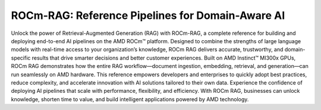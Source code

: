 .. meta::
  :description: ROCm-RAG is 
  :keywords: ROCm-RAG, ROCm, 

*****************
ROCm-RAG: Reference Pipelines for Domain-Aware AI
*****************
Unlock the power of Retrieval-Augmented Generation (RAG) with ROCm-RAG, a complete reference for building and deploying end-to-end AI pipelines on the AMD ROCm™ platform. 
Designed to combine the strengths of large language models with real-time access to your organization’s knowledge, ROCm RAG delivers accurate, trustworthy, and domain-specific results that drive smarter decisions and better customer experiences.
Built on AMD Instinct™ MI300x GPUs, ROCm RAG demonstrates how the entire RAG workflow—document ingestion, embedding, retrieval, and generation—can run seamlessly on AMD hardware. 
This reference empowers developers and enterprises to quickly adopt best practices, reduce complexity, and accelerate innovation with AI solutions tailored to their own data.
Experience the confidence of deploying AI pipelines that scale with performance, flexibility, and efficiency. 
With ROCm RAG, businesses can unlock knowledge, shorten time to value, and build intelligent applications powered by AMD technology. 
